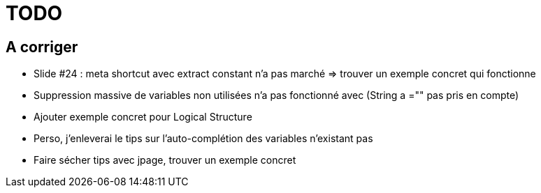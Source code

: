 = TODO

== A corriger

* Slide #24 : meta shortcut avec extract constant n'a pas marché => trouver un exemple concret qui fonctionne
* Suppression massive de variables non utilisées n'a pas fonctionné avec (String a ="" pas pris en compte)
* Ajouter exemple concret pour Logical Structure
* Perso, j'enleverai le tips sur l'auto-complétion des variables n'existant pas
* Faire sécher tips avec jpage, trouver un exemple concret 
